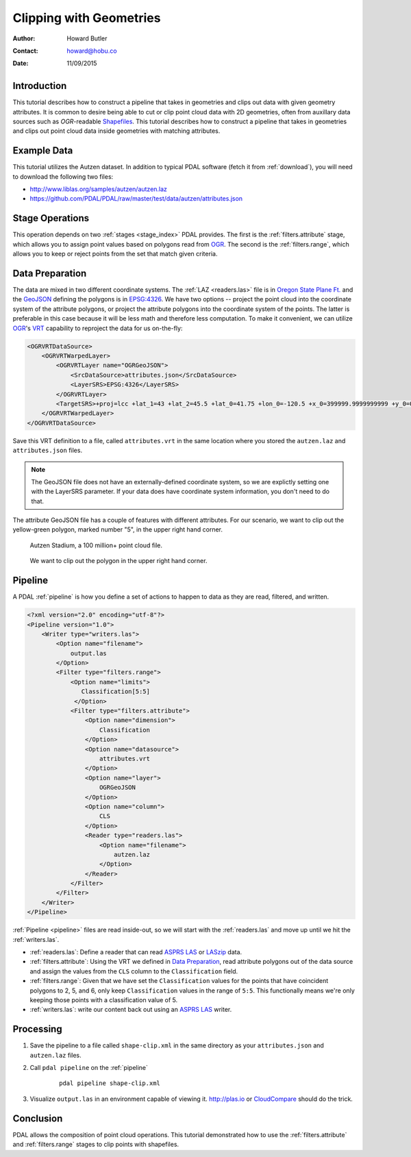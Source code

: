 .. _clipping:

================================================================================
Clipping with Geometries
================================================================================

:Author: Howard Butler
:Contact: howard@hobu.co
:Date: 11/09/2015


Introduction
-------------------------------------------------------------------------------

This tutorial describes how to construct a pipeline that takes in geometries
and clips out data with given geometry attributes.  It is common to desire
being able to cut or clip point cloud data with 2D geometries, often from
auxillary data sources such as `OGR`-readable `Shapefiles`_.  This tutorial
describes how to construct a pipeline that takes in geometries and clips out
point cloud data inside geometries with matching attributes.


.. _`OGR`: http://www.gdal.org
.. _`Shapefiles`: https://en.wikipedia.org/wiki/Shapefile

Example Data
-------------------------------------------------------------------------------

This tutorial utilizes the Autzen dataset. In addition to typical PDAL
software (fetch it from :ref:`download`), you will need to download the
following two files:

* http://www.liblas.org/samples/autzen/autzen.laz
* https://github.com/PDAL/PDAL/raw/master/test/data/autzen/attributes.json

Stage Operations
-------------------------------------------------------------------------------

This operation depends on two :ref:`stages <stage_index>` PDAL provides.
The first is the :ref:`filters.attribute` stage, which allows you to assign
point values based on polygons read from `OGR`_. The second is the :ref:`filters.range`,
which allows you to keep or reject points from the set that match given
criteria.

.. seealso::

    :ref:`filters.predicate` allows you to construct sophisticated logic
    for keeping or rejecting points in a more expressive environment (`Python`_).

.. _`Python`: http://www.python.org

Data Preparation
-------------------------------------------------------------------------------

The data are mixed in two different coordinate systems. The :ref:`LAZ
<readers.las>` file is in `Oregon State Plane Ft.`_ and the `GeoJSON`_ defining
the polygons is in `EPSG:4326`_. We have two options -- project the point cloud
into the coordinate system of the attribute polygons, or project the attribute
polygons into the coordinate system of the points. The latter is preferable in
this case because it will be less math and therefore less computation. To make
it convenient, we can utilize `OGR`_'s `VRT`_ capability to reproject the data
for us on-the-fly:

.. code-block:: xml

    <OGRVRTDataSource>
        <OGRVRTWarpedLayer>
            <OGRVRTLayer name="OGRGeoJSON">
                <SrcDataSource>attributes.json</SrcDataSource>
                <LayerSRS>EPSG:4326</LayerSRS>
            </OGRVRTLayer>
            <TargetSRS>+proj=lcc +lat_1=43 +lat_2=45.5 +lat_0=41.75 +lon_0=-120.5 +x_0=399999.9999999999 +y_0=0 +ellps=GRS80 +units=ft +no_defs</TargetSRS>
        </OGRVRTWarpedLayer>
    </OGRVRTDataSource>

Save this VRT definition to a file, called ``attributes.vrt`` in the same location where you
stored the ``autzen.laz`` and ``attributes.json`` files.

.. note::

    The GeoJSON file does not have an externally-defined coordinate system,
    so we are explictly setting one with the LayerSRS parameter. If your
    data does have coordinate system information, you don't need to do that.

The attribute GeoJSON file has a couple of features with different attributes.
For our scenario, we want to clip out the yellow-green polygon, marked number "5",
in the upper right hand corner.

.. figure:: autzen-shapes-point-cloud.png
    :scale: 50%

    Autzen Stadium, a 100 million+ point cloud file.

.. figure:: autzen-shapes-to-clip.png
    :scale: 50%

    We want to clip out the polygon in the upper right hand corner.

Pipeline
-------------------------------------------------------------------------------

A PDAL :ref:`pipeline` is how you define a set of actions to happen to data
as they are read, filtered, and written.

.. code-block:: xml

    <?xml version="2.0" encoding="utf-8"?>
    <Pipeline version="1.0">
        <Writer type="writers.las">
            <Option name="filename">
                output.las
            </Option>
            <Filter type="filters.range">
                <Option name="limits">
                   Classification[5:5]
                 </Option>
                <Filter type="filters.attribute">
                    <Option name="dimension">
                        Classification
                    </Option>
                    <Option name="datasource">
                        attributes.vrt
                    </Option>
                    <Option name="layer">
                        OGRGeoJSON
                    </Option>
                    <Option name="column">
                        CLS
                    </Option>
                    <Reader type="readers.las">
                        <Option name="filename">
                            autzen.laz
                        </Option>
                    </Reader>
                </Filter>
            </Filter>
        </Writer>
    </Pipeline>


:ref:`Pipeline <pipeline>` files are read inside-out, so we will start with the
:ref:`readers.las` and move up until we hit the :ref:`writers.las`.

* :ref:`readers.las`: Define a reader that can read `ASPRS LAS`_ or `LASzip`_
  data.
* :ref:`filters.attribute`: Using the VRT we defined in `Data Preparation`_,
  read attribute polygons out of the data source and assign the values from the
  ``CLS`` column to the ``Classification`` field.
* :ref:`filters.range`: Given that we have set the ``Classification`` values
  for the points that have coincident polygons to 2, 5, and 6, only keep
  ``Classification`` values in the range of ``5:5``. This functionally means
  we're only keeping those points with a classification value of 5.
* :ref:`writers.las`: write our content back out using an `ASPRS LAS`_ writer.


Processing
-------------------------------------------------------------------------------

1) Save the pipeline to a file called ``shape-clip.xml`` in the same directory as
   your ``attributes.json`` and ``autzen.laz`` files.

2) Call ``pdal pipeline`` on the :ref:`pipeline`

    ::

        pdal pipeline shape-clip.xml

3) Visualize ``output.las`` in an environment capable of viewing it. http://plas.io
   or `CloudCompare`_ should do the trick.

    .. image:: autzen-shapes-clipped.png
        :scale: 50%

Conclusion
-------------------------------------------------------------------------------

PDAL allows the composition of point cloud operations. This tutorial demonstrated
how to use the :ref:`filters.attribute` and :ref:`filters.range` stages to clip
points with shapefiles.

.. _`CloudCompare`: http://www.danielgm.net/cc/

.. _`ASPRS LAS`: http://www.asprs.org/Committee-General/LASer-LAS-File-Format-Exchange-Activities.html
.. _`LASzip`: http://laszip.org

.. _`VRT`: http://www.gdal.org/drv_vrt.html

.. _`EPSG:4326`: http://epsg.io/4326
.. _`GeoJSON`: http://geojson.org

.. _`Oregon State Plane Ft.`: http://www.oregon.gov/DAS/CIO/GEO/pages/coordination/projections/projections.aspx
